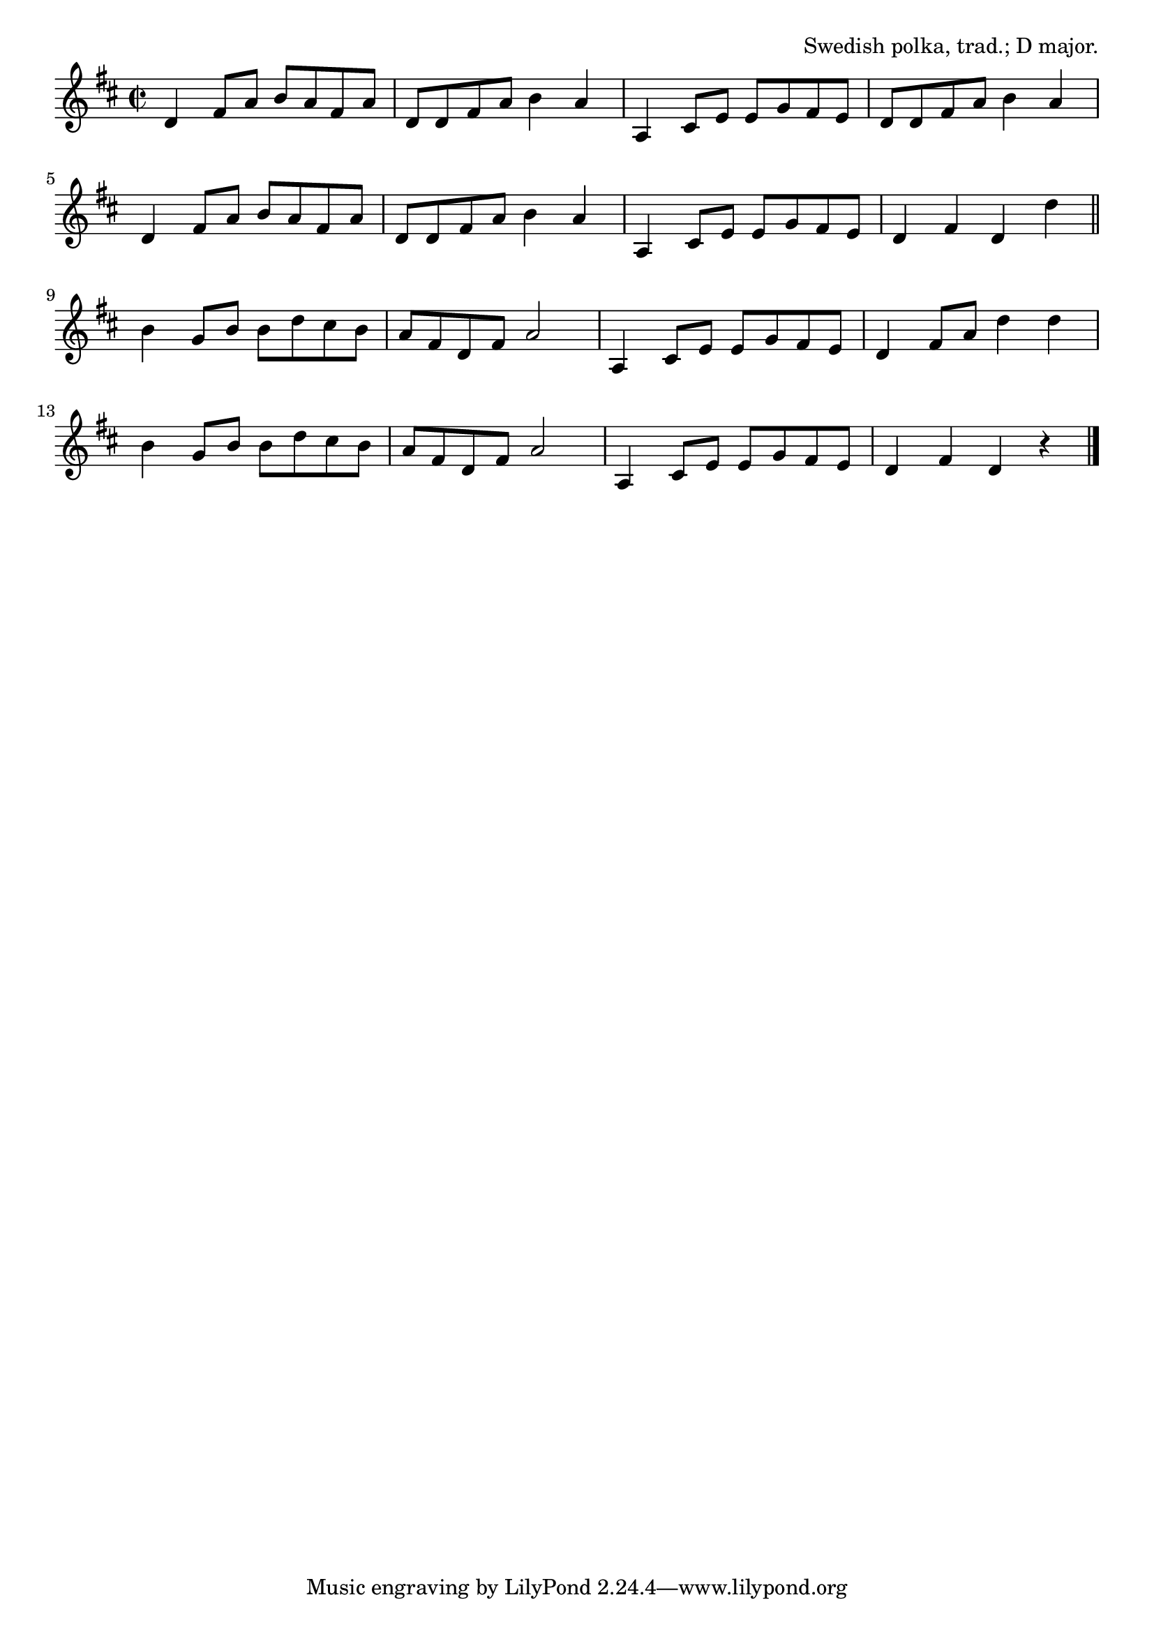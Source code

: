 \version "2.18.2"

\tocItem \markup "Chokela och Bullar"

\score {
  <<
    \relative d' {
      \time 2/2
      \key d \major

      d4 fis8 a b a fis a |
      d,8 d fis a b4 a |
      a,4 cis8 e e g fis e |
      d d fis a b4 a |

      d,4 fis8 a b a fis a |
      d, d fis a b4 a |
      a,4 cis8 e e g fis e |
      d4 fis d d' |
      \bar "||"
      \break

      b4 g8 b b d cis b |
      a fis d fis a2 |
      a,4 cis8 e e g fis e |
      d4 fis8 a d4 d |

      b4 g8 b b d cis b |
      a fis d fis a2 |
      a,4 cis8 e e g fis e |
      d4 fis d r4 |
      \bar "|."
    }
  >>

  \header{
    title="Chokela och Bullar"
    opus="Swedish polka, trad.; D major."
  }
  \layout{indent=0}
  \midi{\tempo 4=180}
}